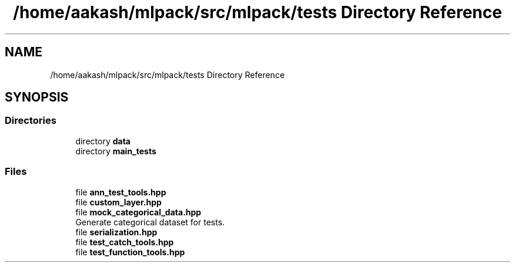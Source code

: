 .TH "/home/aakash/mlpack/src/mlpack/tests Directory Reference" 3 "Sun Jun 20 2021" "Version 3.4.2" "mlpack" \" -*- nroff -*-
.ad l
.nh
.SH NAME
/home/aakash/mlpack/src/mlpack/tests Directory Reference
.SH SYNOPSIS
.br
.PP
.SS "Directories"

.in +1c
.ti -1c
.RI "directory \fBdata\fP"
.br
.ti -1c
.RI "directory \fBmain_tests\fP"
.br
.in -1c
.SS "Files"

.in +1c
.ti -1c
.RI "file \fBann_test_tools\&.hpp\fP"
.br
.ti -1c
.RI "file \fBcustom_layer\&.hpp\fP"
.br
.ti -1c
.RI "file \fBmock_categorical_data\&.hpp\fP"
.br
.RI "Generate categorical dataset for tests\&. "
.ti -1c
.RI "file \fBserialization\&.hpp\fP"
.br
.ti -1c
.RI "file \fBtest_catch_tools\&.hpp\fP"
.br
.ti -1c
.RI "file \fBtest_function_tools\&.hpp\fP"
.br
.in -1c
